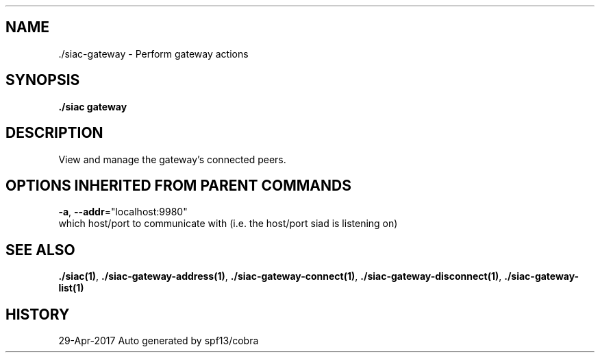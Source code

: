 .TH "./SIAC\-GATEWAY" "1" "Apr 2017" "Auto generated by spf13/cobra" "siac Manual" 
.nh
.ad l


.SH NAME
.PP
\&./siac\-\&gateway \- Perform gateway actions


.SH SYNOPSIS
.PP
\fB\&./siac gateway\fP


.SH DESCRIPTION
.PP
View and manage the gateway's connected peers.


.SH OPTIONS INHERITED FROM PARENT COMMANDS
.PP
\fB\-a\fP, \fB\-\-addr\fP="localhost:9980"
    which host/port to communicate with (i.e. the host/port siad is listening on)


.SH SEE ALSO
.PP
\fB\&./siac(1)\fP, \fB\&./siac\-\&gateway\-\&address(1)\fP, \fB\&./siac\-\&gateway\-\&connect(1)\fP, \fB\&./siac\-\&gateway\-\&disconnect(1)\fP, \fB\&./siac\-\&gateway\-\&list(1)\fP


.SH HISTORY
.PP
29\-Apr\-2017 Auto generated by spf13/cobra
